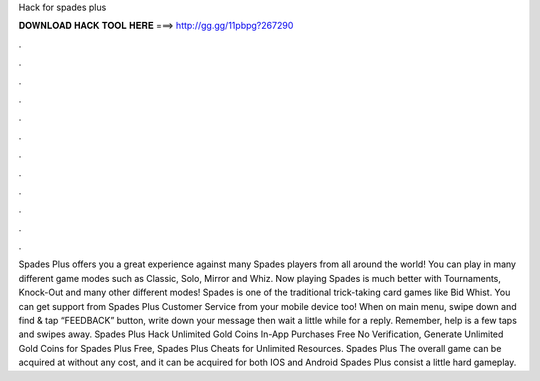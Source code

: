 Hack for spades plus

𝐃𝐎𝐖𝐍𝐋𝐎𝐀𝐃 𝐇𝐀𝐂𝐊 𝐓𝐎𝐎𝐋 𝐇𝐄𝐑𝐄 ===> http://gg.gg/11pbpg?267290

.

.

.

.

.

.

.

.

.

.

.

.

Spades Plus offers you a great experience against many Spades players from all around the world! You can play in many different game modes such as Classic, Solo, Mirror and Whiz. Now playing Spades is much better with Tournaments, Knock-Out and many other different modes! Spades is one of the traditional trick-taking card games like Bid Whist. You can get support from Spades Plus Customer Service from your mobile device too! When on main menu, swipe down and find & tap “FEEDBACK” button, write down your message then wait a little while for a reply. Remember, help is a few taps and swipes away. Spades Plus Hack Unlimited Gold Coins In-App Purchases Free No Verification, Generate Unlimited Gold Coins for Spades Plus Free, Spades Plus Cheats for Unlimited Resources. Spades Plus The overall game can be acquired at without any cost, and it can be acquired for both IOS and Android  Spades Plus consist a little hard gameplay.